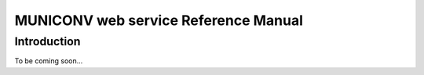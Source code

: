 MUNICONV web service Reference Manual
============================================

Introduction
------------
To be coming soon...
